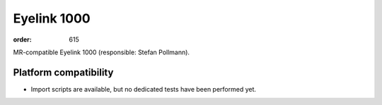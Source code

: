 Eyelink 1000
************
:order: 615

MR-compatible Eyelink 1000 (responsible: Stefan Pollmann).


Platform compatibility
----------------------

- Import scripts are available, but no dedicated tests have been performed yet.
